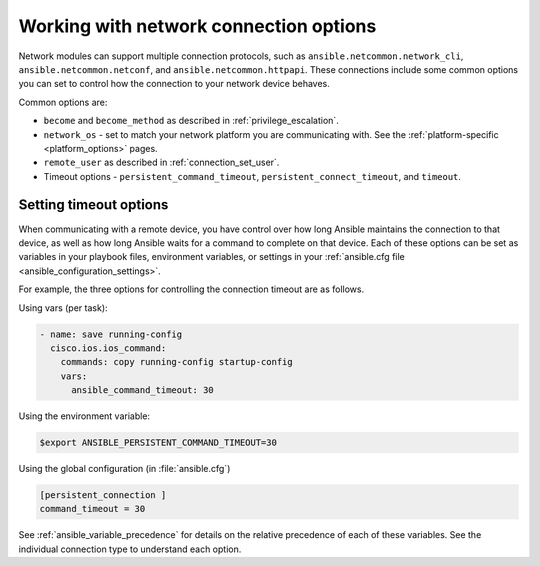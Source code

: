 .. _network_connection_options:

***************************************
Working with network connection options
***************************************

Network modules can support multiple connection protocols, such as ``ansible.netcommon.network_cli``, ``ansible.netcommon.netconf``, and ``ansible.netcommon.httpapi``. These connections include some common options you can set to control how the connection to your network device behaves.

Common options are:

* ``become`` and ``become_method`` as described in :ref:`privilege_escalation`.
* ``network_os`` - set to match your network platform you are communicating with. See the :ref:`platform-specific <platform_options>` pages.
* ``remote_user`` as described in :ref:`connection_set_user`.
* Timeout options - ``persistent_command_timeout``, ``persistent_connect_timeout``, and ``timeout``.

.. _timeout_options:

Setting timeout options
=======================

When communicating with a remote device, you have control over how long Ansible maintains the connection to that device, as well as how long Ansible waits for a command to complete on that device. Each of these options can be set as variables in your playbook files, environment variables, or settings in your :ref:`ansible.cfg file <ansible_configuration_settings>`.

For example, the three options for controlling the connection timeout are as follows.

Using vars (per task):

.. code-block:: yaml

  - name: save running-config
    cisco.ios.ios_command:
      commands: copy running-config startup-config
      vars:
        ansible_command_timeout: 30

Using the environment variable:

.. code-block:: bash

  $export ANSIBLE_PERSISTENT_COMMAND_TIMEOUT=30

Using the global configuration (in :file:`ansible.cfg`)

.. code-block:: ini

  [persistent_connection ]
  command_timeout = 30

See :ref:`ansible_variable_precedence` for details on the relative precedence of each of these variables. See the individual connection type to understand each option.
